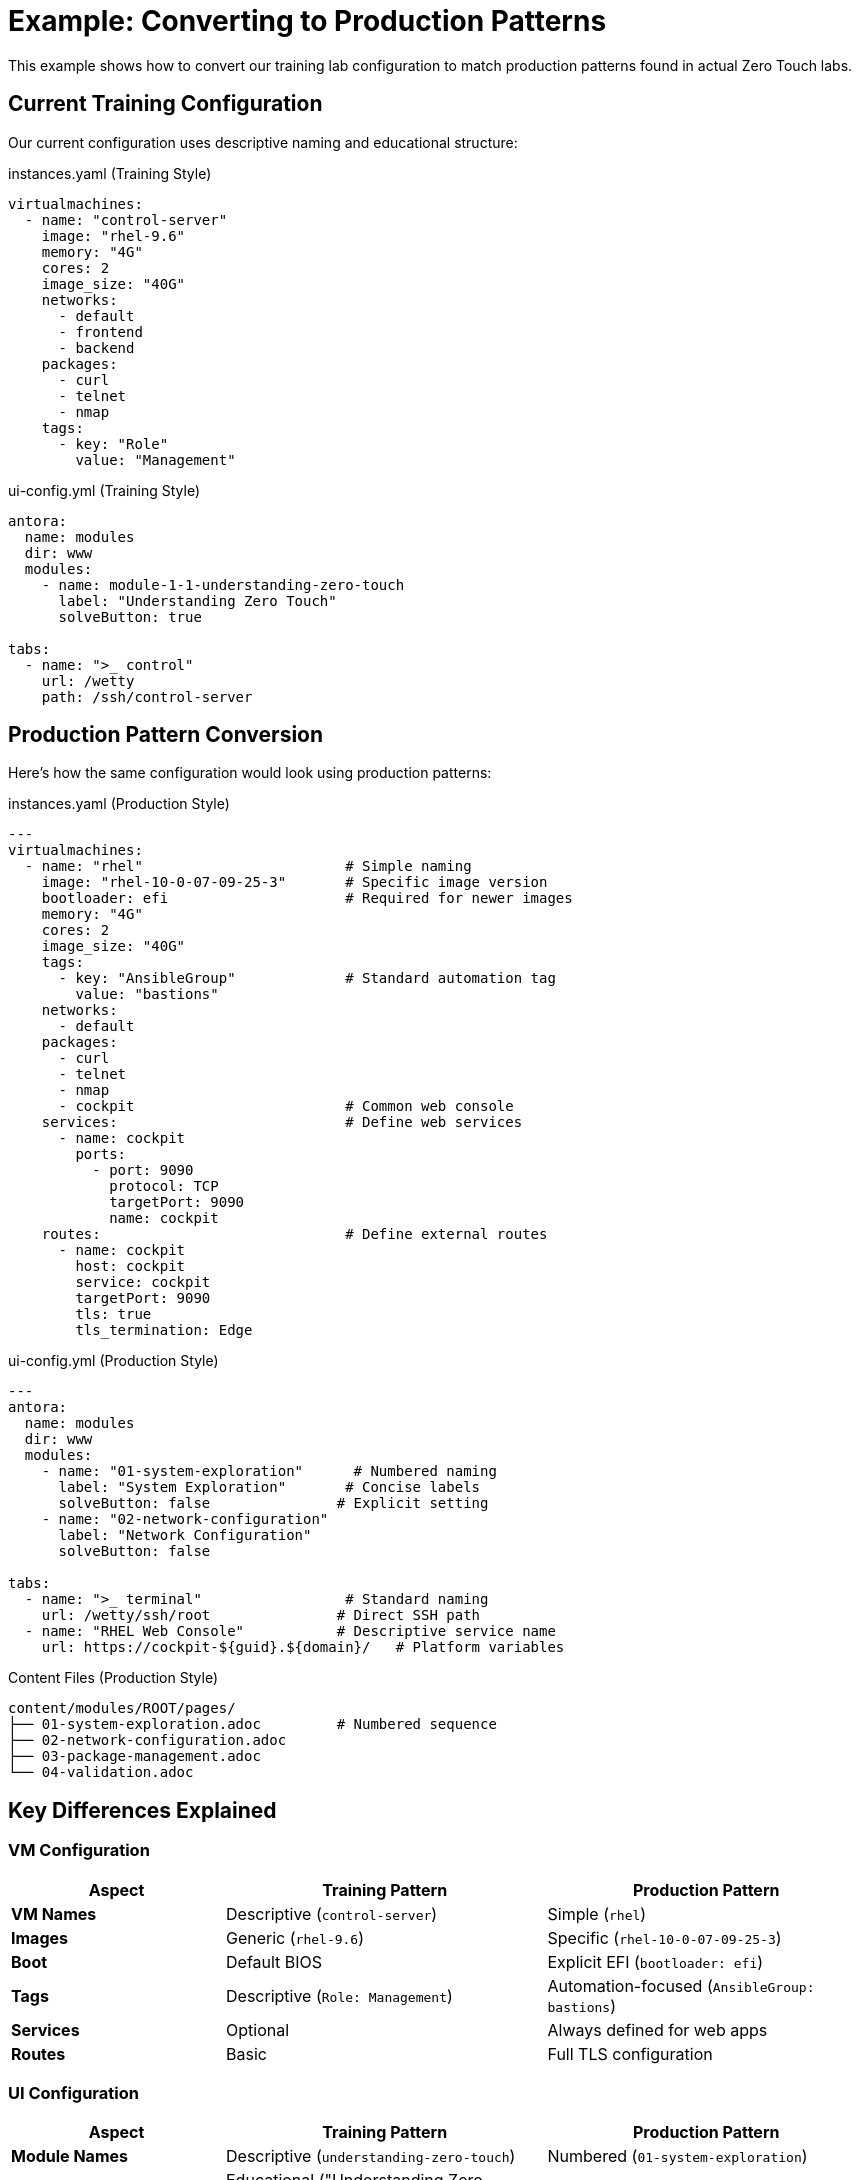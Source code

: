 = Example: Converting to Production Patterns

This example shows how to convert our training lab configuration to match production patterns found in actual Zero Touch labs.

== Current Training Configuration

Our current configuration uses descriptive naming and educational structure:

.instances.yaml (Training Style)
[source,yaml]
----
virtualmachines:
  - name: "control-server"
    image: "rhel-9.6"
    memory: "4G"
    cores: 2
    image_size: "40G"
    networks:
      - default
      - frontend
      - backend
    packages:
      - curl
      - telnet
      - nmap
    tags:
      - key: "Role"
        value: "Management"
----

.ui-config.yml (Training Style)
[source,yaml]
----
antora:
  name: modules
  dir: www
  modules:
    - name: module-1-1-understanding-zero-touch
      label: "Understanding Zero Touch"
      solveButton: true

tabs:
  - name: ">_ control"
    url: /wetty
    path: /ssh/control-server
----

== Production Pattern Conversion

Here's how the same configuration would look using production patterns:

.instances.yaml (Production Style)
[source,yaml]
----
---
virtualmachines:
  - name: "rhel"                        # Simple naming
    image: "rhel-10-0-07-09-25-3"       # Specific image version
    bootloader: efi                     # Required for newer images
    memory: "4G"
    cores: 2
    image_size: "40G"
    tags:
      - key: "AnsibleGroup"             # Standard automation tag
        value: "bastions"
    networks:
      - default
    packages:
      - curl
      - telnet
      - nmap
      - cockpit                         # Common web console
    services:                           # Define web services
      - name: cockpit
        ports:
          - port: 9090
            protocol: TCP
            targetPort: 9090
            name: cockpit
    routes:                             # Define external routes
      - name: cockpit
        host: cockpit
        service: cockpit
        targetPort: 9090
        tls: true
        tls_termination: Edge
----

.ui-config.yml (Production Style)  
[source,yaml]
----
---
antora:
  name: modules
  dir: www
  modules:
    - name: "01-system-exploration"      # Numbered naming
      label: "System Exploration"       # Concise labels
      solveButton: false               # Explicit setting
    - name: "02-network-configuration"
      label: "Network Configuration"
      solveButton: false

tabs:
  - name: ">_ terminal"                 # Standard naming
    url: /wetty/ssh/root               # Direct SSH path
  - name: "RHEL Web Console"           # Descriptive service name
    url: https://cockpit-${guid}.${domain}/   # Platform variables
----

.Content Files (Production Style)
[source,text]
----
content/modules/ROOT/pages/
├── 01-system-exploration.adoc         # Numbered sequence
├── 02-network-configuration.adoc
├── 03-package-management.adoc
└── 04-validation.adoc
----

== Key Differences Explained

=== VM Configuration

[cols="2,3,3"]
|===
|Aspect |Training Pattern |Production Pattern

|**VM Names**
|Descriptive (`control-server`)
|Simple (`rhel`)

|**Images**
|Generic (`rhel-9.6`)
|Specific (`rhel-10-0-07-09-25-3`)

|**Boot**
|Default BIOS
|Explicit EFI (`bootloader: efi`)

|**Tags**
|Descriptive (`Role: Management`)
|Automation-focused (`AnsibleGroup: bastions`)

|**Services**
|Optional
|Always defined for web apps

|**Routes**
|Basic
|Full TLS configuration
|===

=== UI Configuration

[cols="2,3,3"]
|===
|Aspect |Training Pattern |Production Pattern

|**Module Names**
|Descriptive (`understanding-zero-touch`)
|Numbered (`01-system-exploration`)

|**Labels**
|Educational ("Understanding Zero Touch")
|Functional ("System Exploration")

|**Solve Buttons**
|Often enabled (`true`)
|Usually disabled (`false`)

|**Terminal Access**
|Path-based (`/wetty` + path)
|Direct (`/wetty/ssh/root`)

|**URLs**
|Static
|Dynamic with variables (`${guid}`, `${domain}`)
|===

=== Content Structure

[cols="2,3,3"]
|===
|Aspect |Training Pattern |Production Pattern

|**File Names**
|module-X-Y-topic.adoc
|01-topic.adoc

|**Content Style**
|Detailed explanations
|Concise, action-focused

|**Code Blocks**
|Basic syntax highlighting
|`role=execute` for interaction

|**Output Examples**
|Minimal
|Comprehensive with expected results
|===

== When to Use Each Pattern

=== Use Training Patterns For:
- Self-paced learning materials
- Template documentation  
- Multi-part educational content
- Concept explanation and theory

=== Use Production Patterns For:
- Customer-facing labs
- Conference demonstrations
- Product integration
- Automated deployment scenarios

== Migration Steps

To convert training configuration to production:

=== 1. Update VM Configuration
[source,bash]
----
# Change VM names to simple format
sed -i 's/control-server/rhel/g' config/instances.yaml

# Add EFI bootloader
# Add this line after each VM image specification:
#   bootloader: efi

# Update tags to use AnsibleGroup
# Change Role/Purpose tags to:
#   - key: "AnsibleGroup"
#     value: "bastions"
----

=== 2. Update UI Configuration
[source,bash]
----
# Rename content files to numbered format
mv content/modules/ROOT/pages/module-1-1-understanding-zero-touch.adoc \
   content/modules/ROOT/pages/01-understanding-zero-touch.adoc

# Update ui-config.yml module references
# Change module names to match new file names
----

=== 3. Update Content Style
- Add `role=execute` to interactive code blocks
- Include expected output sections
- Make explanations more concise
- Add `.Command` and `.Output` section labels

=== 4. Add Production Features
- Include `services` and `routes` for web applications
- Use platform variables in URLs (`${guid}`, `${domain}`)
- Add comprehensive package lists
- Configure TLS termination for routes

== Hybrid Approach

For this template, we recommend keeping both patterns:

- **Training modules** for learning the platform
- **Production examples** for real-world implementation
- **Migration guidance** for converting between styles
- **Utilities** for local development and testing

This approach serves both educational and practical needs effectively.
